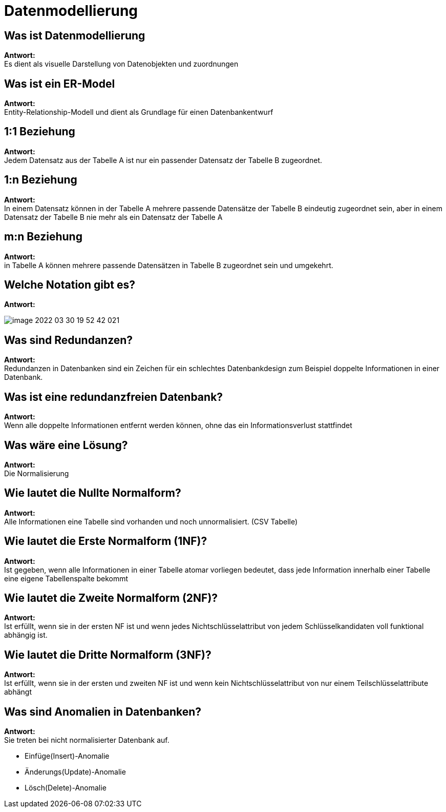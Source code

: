 = Datenmodellierung

== Was ist Datenmodellierung

*Antwort:* +
Es dient als visuelle Darstellung von Datenobjekten und zuordnungen

== Was ist ein ER-Model

*Antwort:* +
Entity-Relationship-Modell und dient als Grundlage für einen Datenbankentwurf

== 1:1 Beziehung

*Antwort:* +
Jedem Datensatz aus der Tabelle A ist nur ein passender Datensatz der Tabelle B zugeordnet.

== 1:n Beziehung

*Antwort:* +
In einem Datensatz können in der Tabelle A mehrere passende Datensätze der Tabelle B eindeutig zugeordnet sein, aber in einem Datensatz der Tabelle B nie mehr als ein Datensatz der Tabelle A

== m:n Beziehung

*Antwort:* +
in Tabelle A können mehrere passende Datensätzen in Tabelle B zugeordnet sein und umgekehrt.

== Welche Notation gibt es?

*Antwort:* +

image::images/image-2022-03-30-19-52-42-021.png[]

== Was sind Redundanzen?

*Antwort:* +
Redundanzen in Datenbanken sind ein Zeichen für ein schlechtes Datenbankdesign zum
Beispiel doppelte Informationen in einer Datenbank.

== Was ist eine redundanzfreien Datenbank?

*Antwort:* +
Wenn alle doppelte Informationen entfernt werden können, ohne das ein Informationsverlust stattfindet

== Was wäre eine Lösung?

*Antwort:* +
Die Normalisierung

== Wie lautet die Nullte Normalform?

*Antwort:* +
Alle Informationen eine Tabelle sind vorhanden und noch unnormalisiert. (CSV Tabelle)

== Wie lautet die Erste Normalform (1NF)?

*Antwort:* +
Ist gegeben, wenn alle Informationen in einer Tabelle atomar vorliegen
bedeutet, dass jede Information innerhalb einer Tabelle eine eigene Tabellenspalte
bekommt

== Wie lautet die Zweite Normalform (2NF)?

*Antwort:* +
Ist erfüllt, wenn sie in der ersten NF ist und wenn jedes Nichtschlüsselattribut von jedem Schlüsselkandidaten voll funktional abhängig ist.

== Wie lautet die Dritte Normalform (3NF)?

*Antwort:* +
Ist erfüllt, wenn sie in der ersten und zweiten NF ist und wenn kein Nichtschlüsselattribut von nur einem Teilschlüsselattribute abhängt

== Was sind Anomalien in Datenbanken?

*Antwort:* +
Sie treten bei nicht normalisierter Datenbank auf.

* Einfüge(Insert)-Anomalie
* Änderungs(Update)-Anomalie
* Lösch(Delete)-Anomalie


